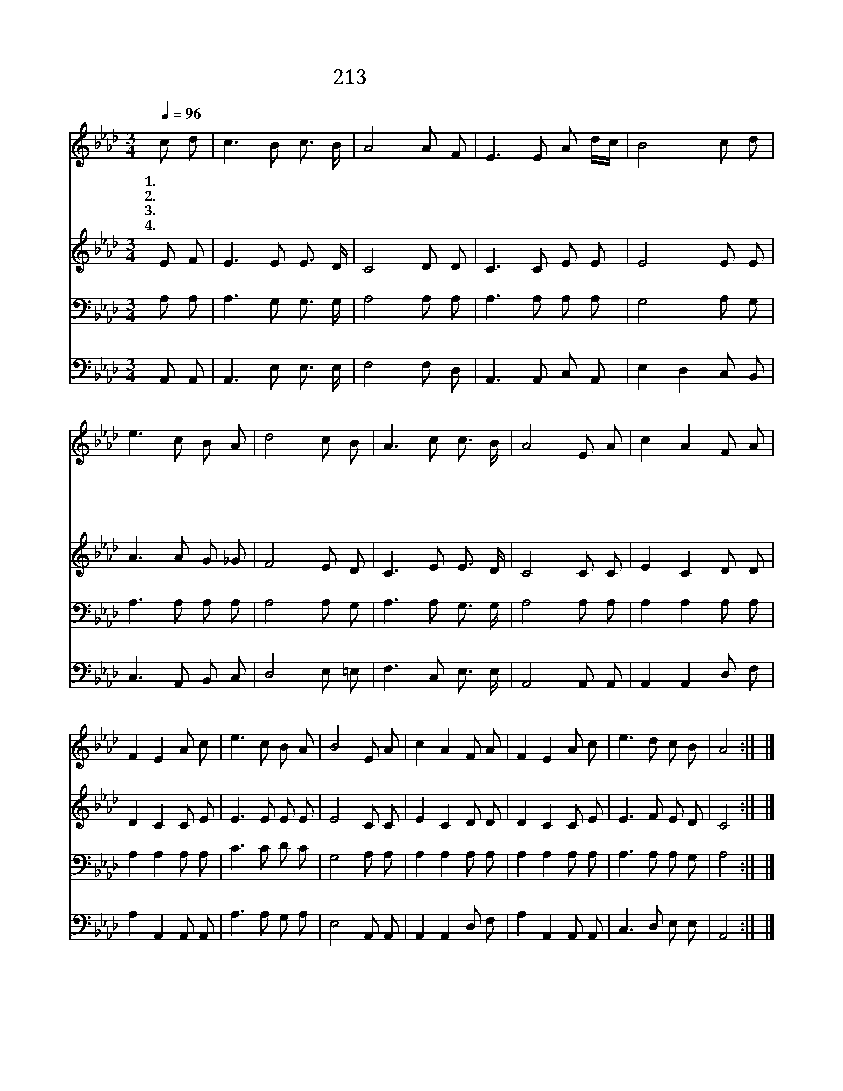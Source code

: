 X:423
T:213 먹보다도 더 검은
Z:Anonymous/W.J.Kirpatrick
Z:Copyright © 1999 by ÀüµµÈ¯
Z:All Rights Reserved
%%score 1 2 3 4
L:1/8
Q:1/4=96
M:3/4
I:linebreak $
K:Ab
V:1 treble
V:2 treble
V:3 bass
V:4 bass
V:1
 c d | c3 B c3/2 B/ | A4 A F | E3 E A d/c/ | B4 c d | e3 c B A | d4 c B | A3 c c3/2 B/ | A4 E A | %9
w: 1.~먹 보|다 도 더 검|은 죄 로|물 든 이 마 *|음 흰 눈|보 다 더 희|게 깨 긋|하 게 씻 었|네 주 의|
w: 2.~모 든|의 심 걱 정|과 두 려|움 이 사 라 *|져 슬 픈|탄 식 변 하|여 기 쁜|찬 송 되 었|네 * *|
w: 3.~세 상|부 귀 영 화|와 즐 겨|하 던 모 든 *|것 주 를|믿 는 내 게|는 분 토|만 도 못 하|다 * *|
w: 4.~나 의|모 든 보 배|는 저 천|국 에 쌓 였 *|네 나 의|평 생 자 랑|은 주 의|십 자 가 로|다 * *|
 c2 A2 F A | F2 E2 A c | e3 c B A | B4 E A | c2 A2 F A | F2 E2 A c | e3 d c B | A4 :| |] %18
w: 보 혈 흐 르|는 데 믿 고|뛰 어 나 아|가 주 의|은 혜 내 가|입 어 깨 끗|하 게 되 었|네||
w: |||||||||
w: |||||||||
w: |||||||||
V:2
 E F | E3 E E3/2 D/ | C4 D D | C3 C E E | E4 E E | A3 A G _G | F4 E D | C3 E E3/2 D/ | C4 C C | %9
 E2 C2 D D | D2 C2 C E | E3 E E E | E4 C C | E2 C2 D D | D2 C2 C E | E3 F E D | C4 :| |] %18
V:3
 A, A, | A,3 G, G,3/2 G,/ | A,4 A, A, | A,3 A, A, A, | G,4 A, G, | A,3 A, A, A, | A,4 A, G, | %7
 A,3 A, G,3/2 G,/ | A,4 A, A, | A,2 A,2 A, A, | A,2 A,2 A, A, | C3 C D C | G,4 A, A, | %13
 A,2 A,2 A, A, | A,2 A,2 A, A, | A,3 A, A, G, | A,4 :| |] %18
V:4
 A,, A,, | A,,3 E, E,3/2 E,/ | F,4 F, D, | A,,3 A,, C, A,, | E,2 D,2 C, B,, | C,3 A,, B,, C, | %6
 D,4 E, =E, | F,3 C, E,3/2 E,/ | A,,4 A,, A,, | A,,2 A,,2 D, F, | A,2 A,,2 A,, A,, | A,3 A, G, A, | %12
 E,4 A,, A,, | A,,2 A,,2 D, F, | A,2 A,,2 A,, A,, | C,3 D, E, E, | A,,4 :| |] %18
